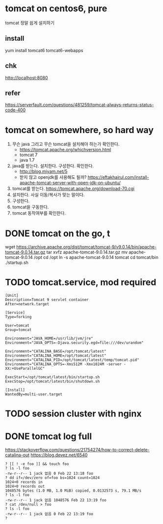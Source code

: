 * tomcat on centos6, pure

tomcat 정말 쉽게 설치하기

** install

yum install tomcat6 tomcat6-webapps

** chk

http://localhost:8080

** refer

https://serverfault.com/questions/481259/tomcat-always-returns-status-code-400

* tomcat on somewhere, so hard way

1. 무슨 java 그리고 무슨 tomcat을 설치해야 하는가 확인한다.
   - https://tomcat.apache.org/whichversion.html
   - tomcat 7
   - java 1.7
1. java를 받는다. 설치한다. 구성한다. 확인한다.
   - http://blog.miyam.net/5
   - 받지 않고 openjdk를 사용해도 될까?
     https://eftakhairul.com/install-apache-tomcat-server-with-open-jdk-on-ubuntu/
2. tomcat를 받는다. 
   https://tomcat.apache.org/download-70.cgi
3. 설치한다. 사실 이동/복사가 맞는 말이다.
4. 구성한다. 
5. tomcat을 구동한다.
6. tomcat 동작여부를 확인한다.

* DONE tomcat on the go, t

wget https://archive.apache.org/dist/tomcat/tomcat-9/v9.0.14/bin/apache-tomcat-9.0.14.tar.gz
tar xvfz apache-tomcat-9.0.14.tar.gz
mv apache-tomcat-9.0.14 /opt
cd /opt
ln -s apache-tomcat-9.0.14 tomcat
cd tomcat/bin
./startup.sh

* TODO tomcat.service, mod required

#+BEGIN_SRC 
[Unit]
Description=Tomcat 9 servlet container
After=network.target

[Service]
Type=forking

User=tomcat
Group=tomcat

Environment="JAVA_HOME=/usr/lib/jvm/jre"
Environment="JAVA_OPTS=-Djava.security.egd=file:///dev/urandom"

Environment="CATALINA_BASE=/opt/tomcat/latest"
Environment="CATALINA_HOME=/opt/tomcat/latest"
Environment="CATALINA_PID=/opt/tomcat/latest/temp/tomcat.pid"
Environment="CATALINA_OPTS=-Xms512M -Xmx1024M -server -XX:+UseParallelGC"

ExecStart=/opt/tomcat/latest/bin/startup.sh
ExecStop=/opt/tomcat/latest/bin/shutdown.sh

[Install]
WantedBy=multi-user.target
#+END_SRC

* TODO session cluster with nginx
* DONE tomcat log full

https://stackoverflow.com/questions/21754274/how-to-correct-delete-catalina-out
https://blog.devez.net/6540

#+begin_src 
? [[ ! -e foo ]] && touch foo
? ls -l foo
-rw-r--r-- 1 jack 없음 0 Feb 22 13:18 foo
? dd if=/dev/zero of=foo bs=1024 count=1024
1024+0 records in
1024+0 records out
1048576 bytes (1.0 MB, 1.0 MiB) copied, 0.0132573 s, 79.1 MB/s
? ls -l foo
-rw-r--r-- 1 jack 없음 1048576 Feb 22 13:19 foo
? cat /dev/null > foo
? ls -l foo
-rw-r--r-- 1 jack 없음 0 Feb 22 13:19 foo
?
#+end_src
